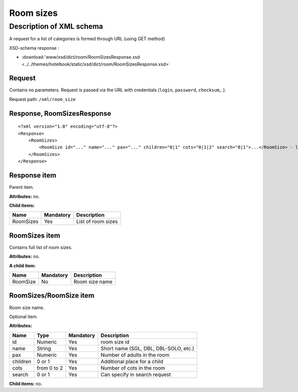 Room sizes
##########

Description of XML schema
=========================

A request for a list of categories is formed through URL (using GET method)

XSD-schema response :

- :download:`www/xsd/dict/room/RoomSizesResponse.xsd <../../themes/hotelbook/static/xsd/dict/room/RoomSizesResponse.xsd>`

Request
-------

Contains no parameters. Request is passed via the URL with credentials (``login``, ``password``, ``checksum``,..).

Request path: ``/xml/room_size``

Response, RoomSizesResponse
---------------------------

::

    <?xml version="1.0" encoding="utf-8"?>
    <Response>
        <RoomSizes>
            <RoomSize id="..." name="..." pax="..." children="0|1" cots="0|1|2" search="0|1">...</RoomSize> - list of sizes
        </RoomSizes>
    </Response>

Response item
-------------

Parent item.

**Attributes:** no.

**Child items:**

+-----------+-----------+--------------------+
| Name      | Mandatory | Description        |
+===========+===========+====================+
| RoomSizes | Yes       | List of room sizes |
+-----------+-----------+--------------------+

RoomSizes item
--------------

Contains full list of room sizes.

**Attributes:** no.

**A child item:**

+------------+-------------+------------------+
| Name       | Mandatory   | Description      |
+============+=============+==================+
| RoomSize   | No          | Room size name   |
+------------+-------------+------------------+

RoomSizes/RoomSize item
-----------------------

Room size name.

Optional item.

**Attributes:**

+------------+---------------+-------------+-----------------------------------------+
| Name       | Type          | Mandatory   | Description                             |
+============+===============+=============+=========================================+
| id         | Numeric       | Yes         | room size id                            |
+------------+---------------+-------------+-----------------------------------------+
| name       | String        | Yes         | Short name (SGL, DBL, DBL-SOLO, etc.)   |
+------------+---------------+-------------+-----------------------------------------+
| pax        | Numeric       | Yes         | Number of adults in the room            |
+------------+---------------+-------------+-----------------------------------------+
| children   | 0 or 1        | Yes         | Additional place for a child            |
+------------+---------------+-------------+-----------------------------------------+
| cots       | from 0 to 2   | Yes         | Number of cots in the room              |
+------------+---------------+-------------+-----------------------------------------+
| search     | 0 or 1        | Yes         | Can specify in search request           |
+------------+---------------+-------------+-----------------------------------------+

**Child items:** no.